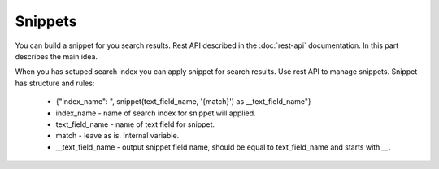 Snippets
========

You can build a snippet for you search results. Rest API described in the :doc:`rest-api` documentation.
In this part describes the main idea.

When you has setuped search index you can apply snippet for search results. Use rest API to manage snippets.
Snippet has structure and rules:

    * {"index_name": ", snippet(text_field_name, '{match}') as __text_field_name"}
    * index_name - name of search index for snippet will applied.
    * text_field_name - name of text field for snippet.
    * match - leave as is. Internal variable.
    * __text_field_name - output snippet field name, should be equal to text_field_name and starts with `__`.


